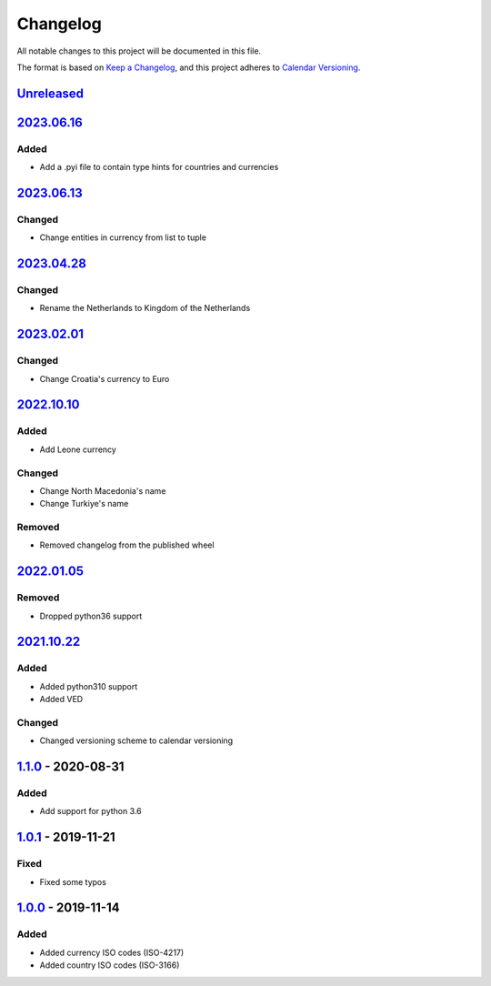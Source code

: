 =========
Changelog
=========

All notable changes to this project will be documented in this file.

The format is based on `Keep a Changelog`_, and this project adheres to `Calendar Versioning`_.

`Unreleased`_
-------------

`2023.06.16`_
-------------

Added
^^^^^
* Add a .pyi file to contain type hints for countries and currencies

`2023.06.13`_
-------------

Changed
^^^^^^^
* Change entities in currency from list to tuple

`2023.04.28`_
-------------

Changed
^^^^^^^
* Rename the Netherlands to Kingdom of the Netherlands

`2023.02.01`_
-------------

Changed
^^^^^^^
* Change Croatia's currency to Euro

`2022.10.10`_
-------------

Added
^^^^^
* Add Leone currency

Changed
^^^^^^^
* Change North Macedonia's name
* Change Turkiye's name

Removed
^^^^^^^
* Removed changelog from the published wheel

`2022.01.05`_
-------------

Removed
^^^^^^^
* Dropped python36 support

`2021.10.22`_
-------------

Added
^^^^^
* Added python310 support
* Added VED

Changed
^^^^^^^
* Changed versioning scheme to calendar versioning

`1.1.0`_ - 2020-08-31
---------------------

Added
^^^^^
* Add support for python 3.6

`1.0.1`_ - 2019-11-21
---------------------

Fixed
^^^^^
* Fixed some typos

`1.0.0`_ - 2019-11-14
---------------------

Added
^^^^^
* Added currency ISO codes (ISO-4217)
* Added country ISO codes (ISO-3166)


.. _`unreleased`: https://github.com/spapanik/teritorio/compare/v2023.06.16...master
.. _`2023.06.16`: https://github.com/spapanik/teritorio/compare/v2023.06.13...v2023.06.16
.. _`2023.06.13`: https://github.com/spapanik/teritorio/compare/v2023.04.28...v2023.06.13
.. _`2023.04.28`: https://github.com/spapanik/teritorio/compare/v2023.02.01...v2023.04.28
.. _`2023.02.01`: https://github.com/spapanik/teritorio/compare/v2023.10.10...v2023.02.01
.. _`2022.10.10`: https://github.com/spapanik/teritorio/compare/v2022.01.05...v2022.10.10
.. _`2022.01.05`: https://github.com/spapanik/teritorio/compare/v2021.10.22...v2022.01.05
.. _`2021.10.22`: https://github.com/spapanik/teritorio/compare/v1.1.0...v2021.10.22
.. _`1.1.0`: https://github.com/spapanik/teritorio/compare/v1.0.1...v1.1.0
.. _`1.0.1`: https://github.com/spapanik/teritorio/compare/v1.0.0...v1.0.1
.. _`1.0.0`: https://github.com/spapanik/teritorio/releases/tag/v1.0.0

.. _`Keep a Changelog`: https://keepachangelog.com/en/1.0.0/
.. _`Calendar Versioning`: https://calver.org
